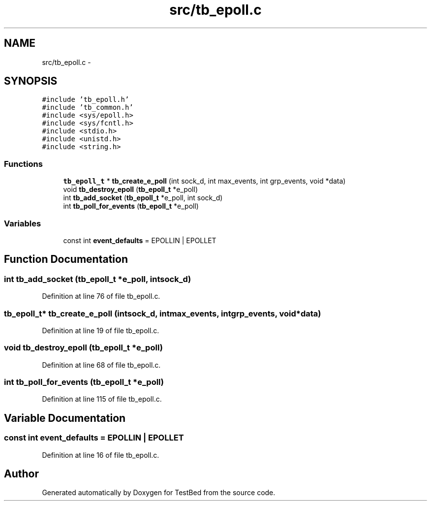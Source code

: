 .TH "src/tb_epoll.c" 3 "Wed Feb 12 2014" "Version 0.2" "TestBed" \" -*- nroff -*-
.ad l
.nh
.SH NAME
src/tb_epoll.c \- 
.SH SYNOPSIS
.br
.PP
\fC#include 'tb_epoll\&.h'\fP
.br
\fC#include 'tb_common\&.h'\fP
.br
\fC#include <sys/epoll\&.h>\fP
.br
\fC#include <sys/fcntl\&.h>\fP
.br
\fC#include <stdio\&.h>\fP
.br
\fC#include <unistd\&.h>\fP
.br
\fC#include <string\&.h>\fP
.br

.SS "Functions"

.in +1c
.ti -1c
.RI "\fBtb_epoll_t\fP * \fBtb_create_e_poll\fP (int sock_d, int max_events, int grp_events, void *data)"
.br
.ti -1c
.RI "void \fBtb_destroy_epoll\fP (\fBtb_epoll_t\fP *e_poll)"
.br
.ti -1c
.RI "int \fBtb_add_socket\fP (\fBtb_epoll_t\fP *e_poll, int sock_d)"
.br
.ti -1c
.RI "int \fBtb_poll_for_events\fP (\fBtb_epoll_t\fP *e_poll)"
.br
.in -1c
.SS "Variables"

.in +1c
.ti -1c
.RI "const int \fBevent_defaults\fP = EPOLLIN | EPOLLET"
.br
.in -1c
.SH "Function Documentation"
.PP 
.SS "int tb_add_socket (\fBtb_epoll_t\fP *e_poll, intsock_d)"

.PP
Definition at line 76 of file tb_epoll\&.c\&.
.SS "\fBtb_epoll_t\fP* tb_create_e_poll (intsock_d, intmax_events, intgrp_events, void *data)"

.PP
Definition at line 19 of file tb_epoll\&.c\&.
.SS "void tb_destroy_epoll (\fBtb_epoll_t\fP *e_poll)"

.PP
Definition at line 68 of file tb_epoll\&.c\&.
.SS "int tb_poll_for_events (\fBtb_epoll_t\fP *e_poll)"

.PP
Definition at line 115 of file tb_epoll\&.c\&.
.SH "Variable Documentation"
.PP 
.SS "const int event_defaults = EPOLLIN | EPOLLET"

.PP
Definition at line 16 of file tb_epoll\&.c\&.
.SH "Author"
.PP 
Generated automatically by Doxygen for TestBed from the source code\&.
